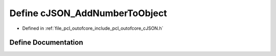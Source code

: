 .. _exhale_define_c_j_s_o_n_8h_1aedf8e7037a7332b3653f90be04519862:

Define cJSON_AddNumberToObject
==============================

- Defined in :ref:`file_pcl_outofcore_include_pcl_outofcore_cJSON.h`


Define Documentation
--------------------


.. doxygendefine:: cJSON_AddNumberToObject
